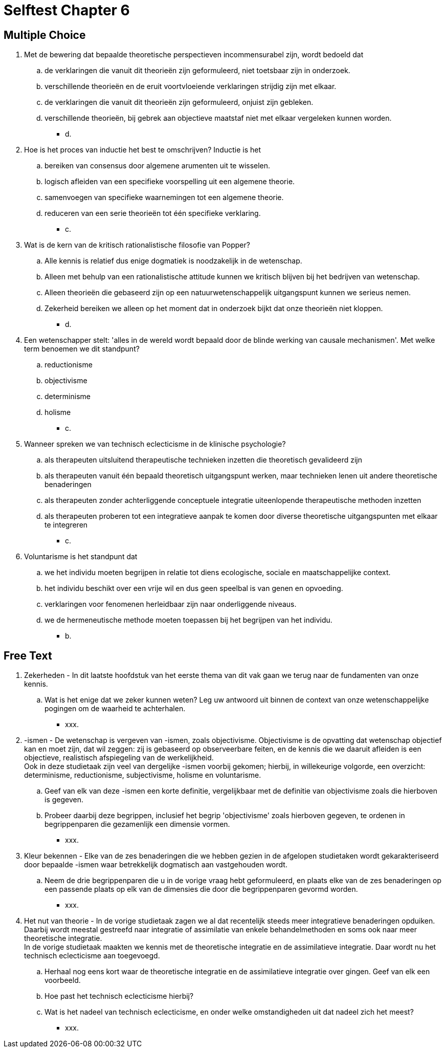 = Selftest Chapter 6

== Multiple Choice

. Met de bewering dat bepaalde theoretische perspectieven incommensurabel zijn, wordt bedoeld dat
.. de verklaringen die vanuit dit theorieën zijn geformuleerd, niet toetsbaar zijn in onderzoek.
.. verschillende theorieën en de eruit voortvloeiende verklaringen strijdig zijn met elkaar.
.. de verklaringen die vanuit dit theorieën zijn geformuleerd, onjuist zijn gebleken.
.. verschillende theorieën, bij gebrek aan objectieve maatstaf niet met elkaar vergeleken kunnen worden.
** [hiddenAnswer]#d.#

. Hoe is het proces van inductie het best te omschrijven? Inductie is het
.. bereiken van consensus door algemene arumenten uit te wisselen.
.. logisch afleiden van een specifieke voorspelling uit een algemene theorie.
.. samenvoegen van specifieke waarnemingen tot een algemene theorie.
.. reduceren van een serie theorieën tot één specifieke verklaring.
** [hiddenAnswer]#c.#

. Wat is de kern van de kritisch rationalistische filosofie van Popper?
.. Alle kennis is relatief dus enige dogmatiek is noodzakelijk in de wetenschap.
.. Alleen met behulp van een rationalistische attitude kunnen we kritisch blijven bij het bedrijven van wetenschap.
.. Alleen theorieën die gebaseerd zijn op een natuurwetenschappelijk uitgangspunt kunnen we serieus nemen.
.. Zekerheid bereiken we alleen op het moment dat in onderzoek bijkt dat onze theorieën niet kloppen.
** [hiddenAnswer]#d.#

. Een wetenschapper stelt: 'alles in de wereld wordt bepaald door de blinde werking van causale mechanismen'. Met welke term benoemen we dit standpunt?
.. reductionisme
.. objectivisme
.. determinisme
.. holisme
** [hiddenAnswer]#c.#

. Wanneer spreken we van technisch eclecticisme in de klinische psychologie?
.. als therapeuten uitsluitend therapeutische technieken inzetten die theoretisch gevalideerd zijn
.. als therapeuten vanuit één bepaald theoretisch uitgangspunt werken, maar technieken lenen uit andere theoretische benaderingen
.. als therapeuten zonder achterliggende conceptuele integratie uiteenlopende therapeutische methoden inzetten
.. als therapeuten proberen tot een integratieve aanpak te komen door diverse theoretische uitgangspunten met elkaar te integreren
** [hiddenAnswer]#c.#

. Voluntarisme is het standpunt dat
.. we het individu moeten begrijpen in relatie tot diens ecologische, sociale en maatschappelijke context.
.. het individu beschikt over een vrije wil en dus geen speelbal is van genen en opvoeding.
.. verklaringen voor fenomenen herleidbaar zijn naar onderliggende niveaus.
.. we de hermeneutische methode moeten toepassen bij het begrijpen van het individu.
** [hiddenAnswer]#b.#

== Free Text

. Zekerheden - In dit laatste hoofdstuk van het eerste thema van dit vak gaan we terug naar de fundamenten van onze kennis.
.. Wat is het enige dat we zeker kunnen weten? Leg uw antwoord uit binnen de context van onze wetenschappelijke pogingen om de waarheid te achterhalen.
** [hiddenAnswer]#xxx.#

. -ismen - De wetenschap is vergeven van -ismen, zoals objectivisme. Objectivisme is de opvatting dat wetenschap objectief kan en moet zijn, dat wil zeggen: zij is gebaseerd op observeerbare feiten, en de kennis die we daaruit afleiden is een objectieve, realistisch afspiegeling van de werkelijkheid. +
Ook in deze studietaak zijn veel van dergelijke -ismen voorbij gekomen; hierbij, in willekeurige volgorde, een overzicht: determinisme, reductionisme, subjectivisme, holisme en voluntarisme.
.. Geef van elk van deze -ismen een korte definitie, vergelijkbaar met de definitie van objectivisme zoals die hierboven is gegeven.
.. Probeer daarbij deze begrippen, inclusief het begrip 'objectivisme' zoals hierboven gegeven, te ordenen in begrippenparen die gezamenlijk een dimensie vormen.
** [hiddenAnswer]#xxx.#

. Kleur bekennen - Elke van de zes benaderingen die we hebben gezien in de afgelopen studietaken wordt gekarakteriseerd door bepaalde -ismen waar betrekkelijk dogmatisch aan vastgehouden wordt.
.. Neem de drie begrippenparen die u in de vorige vraag hebt geformuleerd, en plaats elke van de zes benaderingen op een passende plaats op elk van de dimensies die door die begrippenparen gevormd worden.
** [hiddenAnswer]#xxx.#

. Het nut van theorie - In de vorige studietaak zagen we al dat recentelijk steeds meer integratieve benaderingen opduiken. Daarbij wordt meestal gestreefd naar integratie of assimilatie van enkele behandelmethoden en soms ook naar meer theoretische integratie. +
In de vorige studietaak maakten we kennis met de theoretische integratie en de assimilatieve integratie. Daar wordt nu het technisch eclecticisme aan toegevoegd.
.. Herhaal nog eens kort waar de theoretische integratie en de assimilatieve integratie over gingen. Geef van elk een voorbeeld.
.. Hoe past het technisch eclecticisme hierbij?
.. Wat is het nadeel van technisch eclecticisme, en onder welke omstandigheden uit dat nadeel zich het meest?
** [hiddenAnswer]#xxx.#

